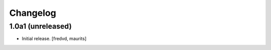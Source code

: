 Changelog
=========


1.0a1 (unreleased)
------------------

- Initial release.
  [fredvd, maurits]
